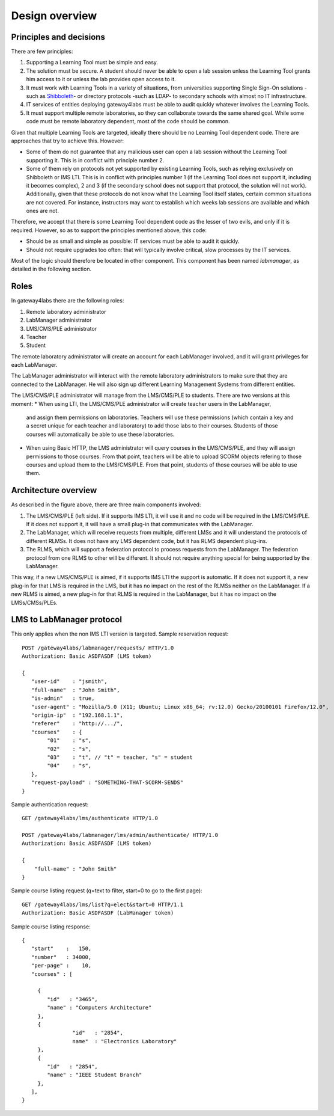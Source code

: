 Design overview
===============

Principles and decisions
~~~~~~~~~~~~~~~~~~~~~~~~

There are few principles:

1. Supporting a Learning Tool must be simple and easy.

2. The solution must be secure. A student should never be able to open a lab
   session unless the Learning Tool grants him access to it or unless the lab
   provides open access to it.

3. It must work with Learning Tools in a variety of situations, from universities
   supporting Single Sign-On solutions -such as `Shibboleth
   <http://shibboleth.net/>`_- or directory protocols -such as LDAP- to
   secondary schools with almost no IT infrastructure.

4. IT services of entities deploying gateway4labs must be able to audit quickly
   whatever involves the Learning Tools.

5. It must support multiple remote laboratories, so they can collaborate towards 
   the same shared goal. While some code must be remote laboratory dependent,
   most of the code should be common.

Given that multiple Learning Tools are targeted, ideally there should be no
Learning Tool dependent code. There are approaches that try to achieve this.
However:

* Some of them do not guarantee that any malicious user can open a lab session
  without the Learning Tool supporting it. This is in conflict with principle
  number 2.

* Some of them rely on protocols not yet supported by existing Learning Tools,
  such as relying exclusively on Shibboleth or IMS LTI. This is in conflict with
  principles number 1 (if the Learning Tool does not support it, including it becomes
  complex), 2 and 3 (if the secondary school does not support that protocol, the
  solution will not work).  Additionally, given that these protocols do not know
  what the Learning Tool itself states, certain common situations are not covered. For
  instance, instructors may want to establish which weeks lab sessions are
  available and which ones are not.

Therefore, we accept that there is some Learning Tool dependent code as the lesser
of two evils, and only if it is required. However, so as to support the
principles mentioned above, this code:

* Should be as small and simple as possible: IT services must be able to audit
  it quickly.

* Should not require upgrades too often: that will typically involve critical,
  slow processes by the IT services.

Most of the logic should therefore be located in other component. This component
has been named *labmanager*, as detailed in the following section.


Roles
~~~~~

In gateway4labs there are the following roles:

#. Remote laboratory administrator
#. LabManager administrator
#. LMS/CMS/PLE administrator
#. Teacher
#. Student

The remote laboratory administrator will create an account for each LabManager
involved, and it will grant privileges for each LabManager.

The LabManager administrator will interact with the remote laboratory
administrators to make sure that they are connected to the LabManager. He will
also sign up different Learning Management Systems from different entities.

The LMS/CMS/PLE administrator will manage from the LMS/CMS/PLE to students. There are two
versions at this moment:
* When using LTI, the LMS/CMS/PLE administrator will create teacher users in the LabManager,
  and assign them permissions on laboratories. Teachers will use these
  permissions (which contain a key and a secret unique for each teacher and
  laboratory) to add those labs to their courses. Students of those courses will
  automatically be able to use these laboratories.
* When using Basic HTTP, the LMS administrator will query courses in the
  LMS/CMS/PLE, and they will assign permissions to those courses. From that
  point, teachers will be able to upload SCORM objects refering to those courses
  and upload them to the LMS/CMS/PLE. From that point, students of those courses
  will be able to use them.

Architecture overview
~~~~~~~~~~~~~~~~~~~~~

.. image:: /_static/general_architecture.png
   :width: 500px
   :align: center

As described in the figure above, there are three main components involved:

#. The LMS/CMS/PLE (left side). If it supports IMS LTI, it will use it and no
   code will be required in the LMS/CMS/PLE. If it does not support it, it will
   have a small plug-in that communicates with the LabManager.

#. The LabManager, which will receive requests from multiple, different LMSs and
   it will understand the protocols of different RLMSs. It does not have any
   LMS dependent code, but it has RLMS dependent plug-ins.

#. The RLMS, which will support a federation protocol to process requests from
   the LabManager. The federation protocol from one RLMS to other will be
   different. It should not require anything special for being supported by the
   LabManager.

This way, if a new LMS/CMS/PLE is aimed, if it supports IMS LTI the support is
automatic. If it does not support it, a new plug-in for that LMS is required in the
LMS, but it has no impact on the rest of the RLMSs neither on the LabManager. If
a new RLMS is aimed, a new plug-in for that RLMS is required in the LabManager,
but it has no impact on the LMSs/CMSs/PLEs.

.. 
    Let's detail a typical scenario. *University A* uses Moodle (LMS), WebLab-Deusto
    (RLMS 1) and MIT iLabs (RLMS 2). They will deploy a LabManager in
    *labmanager.universitya.edu*.

    Then, they will install the gateway4labs plug-in for Moodle in their Moodle system.
    While installing the plug-in, they will have to configure three arguments:

    #. LabManager URL, pointing to the Lab Manager. Example:
       *http://labmanager.universitya.edu/gateway4labs/*
    #. LabManager credentials, which will be used by the LabManager to
       identify itself in the LabManager. Example: 'lm_uniA' and password:
       'imthelabmanager'.
    #. LMS username and password, which will be used by the LMS to identify itself
       in the LabManager. Example: 'lms_uniA' and password: 'imthelms'.

    From this point, the LabManager can grant permissions on the RLMSs to the LMSs,
    detailing which LMS can use which laboratories from which RLMS, customizing the
    permissions. For instance, the RLMS may grant the credentials used by the
    LabManager to access for half an hour to a laboratory. However, the LabManager
    can customize that a particular LMS can access only for half an hour while other
    can access for twenty minutes. This customization is particular of each
    particular RLMS, but the key idea is that the reservations are managed by the
    LabManager with the RLMS, not by the LMS with the RLMS.

    .. image:: /_static/labmanager_rlms_lms.png
       :align: center

    Once a LMS has permissions to use certain RLMSs through the LabManager, the LMS
    can access the LabManager and select which courses are used in the LMS. In order
    to do this, the LabManager will query a web service provided by the gateway4labs
    plug-in for Moodle. The plug-in will return the list of courses created in 
    moodle.

    .. image:: /_static/labmanager_lms_courses.png
       :align: center

    To each of these particular courses, the LMS administrator will be able to grant
    and revoke permissions to those laboratories granted to the LMS. This way, the
    LMS administrator can define that only the students of electronics can use an
    electronics laboratory, while only the robotics classes can access the robotics
    laboratories. Additionally, once again the LMS administrator can customize the
    permissions of these classes. For instance, there could be 2 electronics
    classes. The first class may be granted 20 minutes to a particular laboratory
    while the other class is granted only 10 minutes but with a higher priority.

    At this point, all the permissions and registrations have been stored. To sum
    up:

    #. The LabManager has configured the RLMS.
    #. The LabManager has registered the LMS.
    #. The LMS has registered the LabManager.
    #. The LabManager has registered which courses are in the LMS.
    #. The LabManager has registered which courses of the LMS can access which
       laboratories in which RLMSs.

    Finally, the last layer is the consumption of the RLMS by the final user. So as
    to do this, a small JavaScript library has been written which can be attached to
    plain HTML files uploaded to the LMS or to SCORM objects. An examples of usage
    of this JavaScript would be::

        <!DOCTYPE html>
        <html lang="en">
        <head>
            <script src="gateway4labs.js" type="text/javascript"></script>

            <script>
                function startLab() {
                   // Create an instance of the laboratory. By default, it uses "/". You can
                   // pass other path, such as "/fake_lms/" in the example.
                   var lab = new Laboratory("/moodle/blocks/"); 

                   // Load the experiment "robot".
                   lab.load("robot");
                   // Authenticate as a LMS administrator (if it is a LMS administrator) in the 
                   // Lab manager
        //           lab.authenticate();
                }
            </script>
        </head>
        <body onload="javascript:startLab();">
            <div id="gateway4labs_root"></div>
        </body>
        </html>

    In this case, the *load("robot")* method will call the gateway4labs Moodle plug-in,
    requesting a reservation for the laboratory identified by *'robot'*. The
    gateway4labs plug-in will check who is the user (he must be logged in) and send the
    user and the courses where the user is enrolled to the LabManager. The
    LabManager will check what is that identifier for that LMS (e.g. *'robot'* is
    the *robot@Robot experiments* laboratory of the WebLab-Deusto deployed in the
    University of Deusto), and if the student can access that laboratory through the
    courses where he is enrolled. If the student has permissions, then the
    LabManager will perform the request to the RLMS, and will forward the
    reservation to the LMS. There, the JavaScript library will load the laboratory:

    .. image:: /_static/gateway4labs_lms.png
       :width: 500px
       :align: center

    To sum up the interactions:

    #. The LabManager has a plug-in for each RLMS which interacts with the RLMS.
    #. The LabManager contacts the LMS with a generic API. This API is implemented
       by the gateway4labs plug-in of the LMS (e.g. a Moodle plug-in). It uses it to
       retrieve the list of courses.
    #. The LMS contacts the LabManager to perform a reservation request.
    #. The LMS contacts the LabManager to perform an authentication request: the LMS
       knows who is an administrator of the LMS, and can contact the LabManager
       providing the LMS credentials to say "I have one user called 'John' who is
       an administrator and who wants to open the LabManager administration panel
       for this LMS".

LMS to LabManager protocol
~~~~~~~~~~~~~~~~~~~~~~~~~~

This only applies when the non IMS LTI version is targeted. Sample reservation request::

    POST /gateway4labs/labmanager/requests/ HTTP/1.0
    Authorization: Basic ASDFASDF (LMS token)

    {
       "user-id"    : "jsmith",
       "full-name"  : "John Smith",
       "is-admin"   : true, 
       "user-agent" : "Mozilla/5.0 (X11; Ubuntu; Linux x86_64; rv:12.0) Gecko/20100101 Firefox/12.0",
       "origin-ip"  : "192.168.1.1",
       "referer"    : "http://.../", 
       "courses"    : {
            "01"    : "s",
            "02"    : "s",
            "03"    : "t", // "t" = teacher, "s" = student
            "04"    : "s", 
       },
       "request-payload" : "SOMETHING-THAT-SCORM-SENDS"
    }

Sample authentication request::

    GET /gateway4labs/lms/authenticate HTTP/1.0

    POST /gateway4labs/labmanager/lms/admin/authenticate/ HTTP/1.0
    Authorization: Basic ASDFASDF (LMS token)

    {
        "full-name" : "John Smith"
    }

Sample course listing request (q=text to filter, start=0 to go to the first page)::

    GET /gateway4labs/lms/list?q=elect&start=0 HTTP/1.1
    Authorization: Basic ASDFASDF (LabManager token)

Sample course listing response::

    {
       "start"    :   150,
       "number"   : 34000,
       "per-page" :    10,
       "courses" : [

         {
            "id"   : "3465", 
            "name" : "Computers Architecture"
         },
         {
                    "id"   : "2854",
                    name"  : "Electronics Laboratory"
         },
         {
            "id"   : "2854", 
            "name" : "IEEE Student Branch"
         },
       ],
    }

